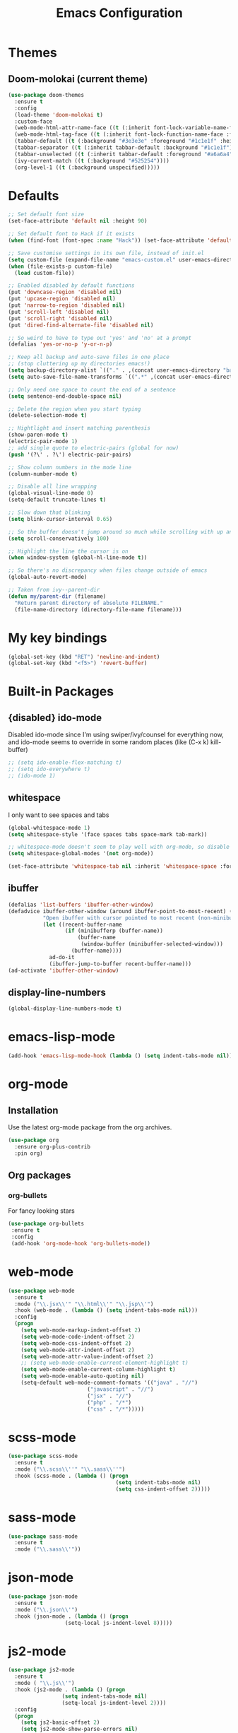 #+STARTUP: hidestars
#+TITLE: Emacs Configuration

* Themes
** Doom-molokai (current theme)
   #+BEGIN_SRC emacs-lisp
     (use-package doom-themes
       :ensure t
       :config
       (load-theme 'doom-molokai t)
       :custom-face
       (web-mode-html-attr-name-face ((t (:inherit font-lock-variable-name-face :foreground "#b6e63e"))))
       (web-mode-html-tag-face ((t (:inherit font-lock-function-name-face :foreground "#fb2874"))))
       (tabbar-default ((t (:background "#3e3e3e" :foreground "#1c1e1f" :height 1.0))))
       (tabbar-separator ((t (:inherit tabbar-default :background "#1c1e1f"))))
       (tabbar-unselected ((t (:inherit tabbar-default :foreground "#a6a6a4"))))
       (ivy-current-match ((t (:background "#525254"))))
       (org-level-1 ((t (:background unspecified)))))
   #+END_SRC

* Defaults
#+begin_src emacs-lisp
  ;; Set default font size
  (set-face-attribute 'default nil :height 90)

  ;; Set default font to Hack if it exists
  (when (find-font (font-spec :name "Hack")) (set-face-attribute 'default nil :family "Hack"))

  ;; Save customise settings in its own file, instead of init.el
  (setq custom-file (expand-file-name "emacs-custom.el" user-emacs-directory))
  (when (file-exists-p custom-file)
    (load custom-file))

  ;; Enabled disabled by default functions
  (put 'downcase-region 'disabled nil)
  (put 'upcase-region 'disabled nil)
  (put 'narrow-to-region 'disabled nil)
  (put 'scroll-left 'disabled nil)
  (put 'scroll-right 'disabled nil)
  (put 'dired-find-alternate-file 'disabled nil)

  ;; So weird to have to type out 'yes' and 'no' at a prompt
  (defalias 'yes-or-no-p 'y-or-n-p)

  ;; Keep all backup and auto-save files in one place
  ;; (stop cluttering up my directories emacs!)
  (setq backup-directory-alist `(("." . ,(concat user-emacs-directory "backups/"))))
  (setq auto-save-file-name-transforms `((".*" ,(concat user-emacs-directory "auto-save-list/") t)))

  ;; Only need one space to count the end of a sentence
  (setq sentence-end-double-space nil)

  ;; Delete the region when you start typing
  (delete-selection-mode t)

  ;; Hightlight and insert matching parenthesis
  (show-paren-mode t)
  (electric-pair-mode 1)
  ;; add single quote to electric-pairs (global for now)
  (push '(?\' . ?\') electric-pair-pairs)

  ;; Show column numbers in the mode line
  (column-number-mode t)

  ;; Disable all line wrapping
  (global-visual-line-mode 0)
  (setq-default truncate-lines t)

  ;; Slow down that blinking
  (setq blink-cursor-interval 0.65)

  ;; So the buffer doesn't jump around so much while scrolling with up and down
  (setq scroll-conservatively 100)

  ;; Highlight the line the cursor is on
  (when window-system (global-hl-line-mode t))

  ;; So there's no discrepancy when files change outside of emacs
  (global-auto-revert-mode)

  ;; Taken from ivy--parent-dir
  (defun my/parent-dir (filename)
    "Return parent directory of absolute FILENAME."
    (file-name-directory (directory-file-name filename)))
#+end_src

* My key bindings
#+begin_src emacs-lisp
  (global-set-key (kbd "RET") 'newline-and-indent)
  (global-set-key (kbd "<f5>") 'revert-buffer)
#+end_src

* Built-in Packages
** {disabled} ido-mode
   Disabled ido-mode since I'm using swiper/ivy/counsel for everything now, and ido-mode seems to override in some random places
(like (C-x k) kill-buffer)
#+begin_src emacs-lisp
  ;; (setq ido-enable-flex-matching t)
  ;; (setq ido-everywhere t)
  ;; (ido-mode 1)
#+end_src

** whitespace
   I only want to see spaces and tabs
#+begin_src emacs-lisp
  (global-whitespace-mode 1)
  (setq whitespace-style '(face spaces tabs space-mark tab-mark))

  ;; whitespace-mode doesn't seem to play well with org-mode, so disable there for now
  (setq whitespace-global-modes '(not org-mode))

  (set-face-attribute 'whitespace-tab nil :inherit 'whitespace-space :foreground 'unspecified)
#+end_src

** ibuffer
   #+BEGIN_SRC emacs-lisp
     (defalias 'list-buffers 'ibuffer-other-window)
     (defadvice ibuffer-other-window (around ibuffer-point-to-most-recent) ()
                "Open ibuffer with cursor pointed to most recent (non-minibuffer) buffer name"
                (let ((recent-buffer-name
                       (if (minibufferp (buffer-name))
                           (buffer-name
                            (window-buffer (minibuffer-selected-window)))
                         (buffer-name))))
                  ad-do-it
                  (ibuffer-jump-to-buffer recent-buffer-name)))
     (ad-activate 'ibuffer-other-window)
   #+END_SRC

** display-line-numbers
#+BEGIN_SRC emacs-lisp
  (global-display-line-numbers-mode t)
#+END_SRC


* emacs-lisp-mode
#+BEGIN_SRC emacs-lisp
  (add-hook 'emacs-lisp-mode-hook (lambda () (setq indent-tabs-mode nil)))
#+END_SRC

* org-mode
** Installation
   Use the latest org-mode package from the org archives.
   
#+begin_src emacs-lisp
  (use-package org
    :ensure org-plus-contrib
    :pin org)
#+end_src

** Org packages
*** org-bullets
    For fancy looking stars
#+begin_src emacs-lisp
  (use-package org-bullets
   :ensure t
   :config
   (add-hook 'org-mode-hook 'org-bullets-mode))
#+end_src

* web-mode
#+BEGIN_SRC emacs-lisp
  (use-package web-mode
    :ensure t
    :mode ("\\.jsx\\'" "\\.html\\'" "\\.jsp\\'")
    :hook (web-mode . (lambda () (setq indent-tabs-mode nil)))
    :config
    (progn
      (setq web-mode-markup-indent-offset 2)
      (setq web-mode-code-indent-offset 2)
      (setq web-mode-css-indent-offset 2)
      (setq web-mode-attr-indent-offset 2)
      (setq web-mode-attr-value-indent-offset 2)
      ;; (setq web-mode-enable-current-element-highlight t)
      (setq web-mode-enable-current-column-highlight t)
      (setq web-mode-enable-auto-quoting nil)
      (setq-default web-mode-comment-formats '(("java" . "//")
					       ("javascript" . "//")
					       ("jsx" . "//")
					       ("php" . "/*")
					       ("css" . "/*")))))

#+END_SRC

* scss-mode
#+BEGIN_SRC emacs-lisp
  (use-package scss-mode
    :ensure t
    :mode ("\\.scss\\''" "\\.sass\\''")
    :hook (scss-mode . (lambda () (progn
                                    (setq indent-tabs-mode nil)
                                    (setq css-indent-offset 2)))))
#+END_SRC

* sass-mode
#+BEGIN_SRC emacs-lisp
  (use-package sass-mode
    :ensure t
    :mode ("\\.sass\\'"))
#+END_SRC

* json-mode
#+BEGIN_SRC emacs-lisp
  (use-package json-mode
    :ensure t
    :mode ("\\.json\\'")
    :hook (json-mode . (lambda () (progn
				    (setq-local js-indent-level 8)))))
#+END_SRC

* js2-mode
#+BEGIN_SRC emacs-lisp
  (use-package js2-mode
    :ensure t
    :mode ( "\\.js\\'")
    :hook (js2-mode . (lambda () (progn
				   (setq indent-tabs-mode nil)
				   (setq-local js-indent-level 2))))
    :config
    (progn
      (setq js2-basic-offset 2)
      (setq js2-mode-show-parse-errors nil)
      (setq js2-mode-show-strict-warnings nil)))
#+END_SRC

* yaml-mode
#+BEGIN_SRC emacs-lisp
  (use-package yaml-mode
    :ensure t
    :mode ("\\.yml\\'"))
#+END_SRC



* swiper + counsel + ivy
The commented out swiper config was taken from [[https://github.com/abo-abo/swiper][Swiper github]].
Need to sort this out properly.
#+begin_src emacs-lisp
  (use-package counsel
    :ensure t)
  (use-package ivy
    :ensure t
    :diminish (ivy-mode)
    :bind (("C-x b" . ivy-switch-buffer))
    :config
    (ivy-mode 1)
    (setq ivy-use-virtual-buffer t)
    (setq ivy-display-style 'fancy))
  (use-package swiper
    :ensure t
    :after (counsel ivy)
    :bind (("C-s" . swiper)
           ("C-r" . swiper)
           ("C-c C-r" . ivy-resume)
           ("M-x" . counsel-M-x)
           ("C-x C-f" . counsel-find-file)
           ("M-s s" . counsel-git-grep))
    :config
    (progn
      (ivy-mode 1)
      (setq ivy-use-virtual-buffers t)
      (setq enable-recursive-minibuffers t)
      ;;(global-set-key (kbd "<f1> f") 'counsel-describe-function)
      ;;(global-set-key (kbd "<f1> v") 'counsel-describe-variable)
      ;;(global-set-key (kbd "<f1> l") 'counsel-find-library)
      ;;(global-set-key (kbd "<f2> i") 'counsel-info-lookup-symbol)
      ;;(global-set-key (kbd "<f2> u") 'counsel-unicode-char)
      ;;(global-set-key (kbd "C-c g") 'counsel-git)
      ;;(global-set-key (kbd "C-c k") 'counsel-ag)
      ;;(global-set-key (kbd "C-x l") 'counsel-locate)
      ;;(global-set-key (kbd "C-S-o") 'counsel-rhythmbox)
      ;;(define-key minibuffer-local-map (kbd "C-r") 'counsel-minibuffer-history)
      (setq ivy-display-style 'fancy)
      (define-key read-expression-map (kbd "C-r") 'councel-expression-history)
      (define-key ivy-minibuffer-map (kbd "<return>") 'ivy-alt-done)
      (setq ivy-use-selectable-prompt t)))
#+end_src

* multiple-cursors
I've added advice to make it work more like how I think it should work - mark-next and mark-previous do not move the cursor to the next and previous word by default.

*Issues* mark-next and mark-previous only move the cursor to the next or previous multi cursor - so if your cursor is in the middle it won't jump to the new selection.

#+BEGIN_SRC emacs-lisp
  (defun mc/cycle-forward-after (arg)
    "A version of mc/cycle-forward to use in advice :after mc/mark- commands"
    (mc/cycle-forward))
  (defun mc/cycle-backward-after (arg)
    "A version of mc/cycle-backward to use in advice :after mc/mark- commands"
    (mc/cycle-backward))

  (use-package multiple-cursors
    :ensure t
    :bind (("C-." . 'mc/mark-next-like-this-word)
	   ("C-," . 'mc/mark-previous-like-this-word)
	   ("C->" . 'mc/unmark-next-like-this)
	   ("C-<" . 'mc/unmark-previous-like-this))
    :config
    (progn
      ;; unbind RET from quitting multicursors
      (define-key mc/keymap (kbd "<return>") nil)
      (define-key mc/keymap (kbd "C-'") nil)
      (define-key mc/keymap (kbd "C-M-'") 'mc-hide-unmatched-lines-mode)
      (advice-add 'mc/mark-next-like-this-word :after 'mc/cycle-forward-after)
      (advice-add 'mc/mark-previous-like-this-word :after 'mc/cycle-backward-after)
      (advice-add 'mc/unmark-next-like-this :before 'mc/cycle-backward)
      (advice-add 'mc/unmark-previous-like-this :before 'mc/cycle-forward)))
#+END_SRC

* flycheck
Lots of thanks to Jeff Barczewski for [[http://codewinds.com/blog/2015-04-02-emacs-flycheck-eslint-jsx.html][this post]] to get flycheck using the local eslint.
#+BEGIN_SRC emacs-lisp
  (defun my/find-eslint-from-node-modules (&optional filename)
    (let* ((root (locate-dominating-file
		  (or filename (buffer-file-name) default-directory)
		  "node_modules"))
	   (eslint (and root
			(expand-file-name "node_modules/eslint/bin/eslint.js"
					  root))))
      (when eslint
	(if (file-executable-p eslint)
	    (setq-local flycheck-javascript-eslint-executable eslint)
	  (my/find-eslint-from-node-modules (my/parent-dir root))))))
  (use-package flycheck
    :ensure t
    :init (global-flycheck-mode)
    :config
    (progn
      (setq-default flycheck-temp-prefix ".flycheck")
      (flycheck-add-mode 'javascript-eslint 'web-mode)
      (add-hook 'web-mode-hook (lambda ()
                                 (unless (member 'javascript-jshint flycheck-disabled-checkers)
                                   (setq-local flycheck-disabled-checkers
                                               (append flycheck-disabled-checkers '(javascript-jshint))))))
      (add-hook 'emacs-lisp-mode-hook (lambda ()
                                        (setq-local flycheck-disabled-checkers
                                                    (append flycheck-disabled-checkers '(emacs-lisp-checkdoc)))))
      (flycheck-add-mode 'javascript-jshint 'js2-mode)
      (add-hook 'flycheck-mode-hook #'my/find-eslint-from-node-modules))
    :custom-face
    (flycheck-error ((t (:background "#550000"))))
    (flycheck-warning ((t (:background "#885500")))))
#+END_SRC

* tabbar
#+begin_src emacs-lisp
  (defvar tabbar-projectile-buffer-group-calc nil
    "Stored projectile buffer var, so it doesn't need to be recalculated every time.")
  (defun group-by-projectile ()
    "Function to group tabs by terminals, emacs temporary buffers, projectile project buffers, and other"
    (if tabbar-projectile-buffer-group-calc
	(symbol-value 'tabbar-projectile-buffer-group-calc)
      (set (make-local-variable 'tabbar-projectile-buffer-group-calc)
	   (cond
	    ((or (get-buffer-process (current-buffer)) (memq major-mode '(comint-mode compilation-mode))) '("Term"))
	    ((string-equal "*" (substring (buffer-name) 0 1)) '("Emacs temp"))
	    ((condition-case err
		 (projectile-project-root)
	       (error nil)) (list (projectile-project-name)))
	    (t '("Other"))))
      (symbol-value 'tabbar-projectile-buffer-group-calc)))

  (use-package tabbar
    :ensure t
    :bind (("<C-next>" . 'tabbar-forward)       ;used to be scroll left and right
	   ("<C-prior>" . 'tabbar-backward)
	   ("<M-next>" . 'tabbar-forward-group) ;used to be scroll other window
	   ("<M-prior>" . 'tabbar-backward-group))
    :custom
    (tabbar-separator (quote (0.4)))
    :config
    (tabbar-mode 1)
    (setq tabbar-buffer-groups-function 'group-by-projectile))
#+end_src

* neotree
#+BEGIN_SRC emacs-lisp
  (defun neotree-project-dir ()
    "Open neotree using the projectile root."
    (interactive)
    (let ((project-dir (projectile-project-root))
          (file-name (buffer-file-name)))
      (neotree-toggle)
      (if project-dir
          (if (neo-global--window-exists-p)
              (progn
                (neotree-dir project-dir)
                (neotree-find file-name)))
        (message "Could not find projectile root."))))
  (use-package neotree
    :ensure t
    :bind ("<f8>" . neotree-project-dir)
    :config
    (progn
      (setq neotree-smart-open t)
      (setq projectile-switch-project-action 'neotree-projectile-action)))
#+END_SRC

* try
#+BEGIN_SRC emacs-lisp
  (use-package try
    :ensure t)
#+END_SRC

* which-key
#+begin_src emacs-lisp
  (use-package which-key
    :ensure t
    :pin melpa
    :config
    (which-key-mode))
#+end_src

* undo-tree
#+BEGIN_SRC emacs-lisp
  (use-package undo-tree
    :ensure t
    :config
    (global-undo-tree-mode))
#+END_SRC

* projectile
#+BEGIN_SRC emacs-lisp
  (use-package projectile
    :ensure t
    :bind ("C-c p" . 'projectile-command-map)
    :config
    (projectile-mode t)
    (setq projectile-enable-caching t)
    (setq projectile-completion-system 'ivy))
  (use-package counsel-projectile
    :ensure t
    :after (counsel projectile)
    :config
    (counsel-projectile-mode t))
#+END_SRC

* magit
#+BEGIN_SRC emacs-lisp
  (use-package magit
    :ensure t
    :bind ("C-x g" . 'magit-status))
#+END_SRC

* expand-region
#+BEGIN_SRC emacs-lisp
  (use-package expand-region
    :ensure t
    :bind ("C-=" . er/expand-region))
#+END_SRC

* avy
#+BEGIN_SRC emacs-lisp
  (use-package avy
    :ensure t
    :bind (("C-#" . avy-goto-char-in-line)
           ("M-#" . avy-goto-word-1)))
#+END_SRC

* web-beautify
#+BEGIN_SRC emacs-lisp
  (use-package web-beautify
    :ensure t)
#+END_SRC

* origami
  Need to mess with this more, and try to get it to auto-fold some files (have a rule like fold all functions at a certain level or something).
#+BEGIN_SRC emacs-lisp
  (use-package origami
    :ensure t
    :config
    (progn
      (global-origami-mode t)
      (define-prefix-command 'origami-mode-map)
      (global-set-key (kbd "C-c f") 'origami-mode-map)
      (define-key origami-mode-map (kbd "f") 'origami-recursively-toggle-node)))
#+END_SRC

* company
#+BEGIN_SRC emacs-lisp
  (use-package company
    :ensure t
    :config
    (progn
      (add-hook 'after-init-hook 'global-company-mode)
      (setq company-dabbrev-downcase nil)))
#+END_SRC

* window-jump
#+BEGIN_SRC emacs-lisp
  (use-package window-jump
    :ensure t
    :bind (("M-<right>" . window-jump-right)
	   ("M-<left>" . window-jump-left)
	   ("M-<up>" . window-jump-up)
	   ("M-<down>" . window-jump-down)))
#+END_SRC

